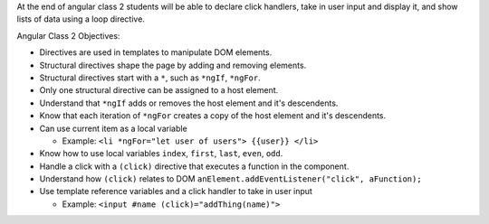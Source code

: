 At the end of angular class 2 students will be able to declare click handlers, take in user input and display it, and show lists of data using a loop directive.

Angular Class 2 Objectives:

* Directives are used in templates to manipulate DOM elements.
* Structural directives shape the page by adding and removing elements.
* Structural directives start with a ``*``, such as ``*ngIf``, ``*ngFor``.
* Only one structural directive can be assigned to a host element.
* Understand that ``*ngIf`` adds or removes the host element and it's descendents.
* Know that each iteration of ``*ngFor`` creates a copy of the host element and it's descendents.
* Can use current item as a local variable

  * Example: ``<li *ngFor="let user of users"> {{user}} </li>``

* Know how to use local variables ``index``, ``first``, ``last``, ``even``, ``odd``.
* Handle a click with a ``(click)`` directive that executes a function in the component.
* Understand how ``(click)`` relates to DOM ``anElement.addEventListener("click", aFunction);``
* Use template reference variables and a click handler to take in user input

  * Example: ``<input #name (click)="addThing(name)">``
